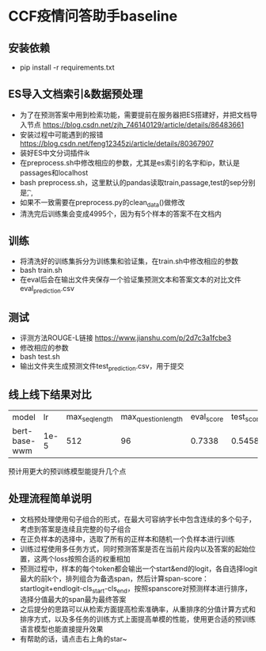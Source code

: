 * CCF疫情问答助手baseline
** 安装依赖
   + pip install -r requirements.txt
** ES导入文档索引&数据预处理
   + 为了在预测答案中用到检索功能，需要提前在服务器把ES搭建好，并把文档导入节点 https://blog.csdn.net/zjh_746140129/article/details/86483661
   + 安装过程中可能遇到的报错 https://blog.csdn.net/feng12345zi/article/details/80367907
   + 装好ES中文分词插件ik
   + 在preprocess.sh中修改相应的参数，尤其是es索引的名字和ip，默认是passages和localhost
   + bash preprocess.sh，这里默认的pandas读取train,passage,test的sep分别是\t , ,
   + 如果不一致需要在preprocess.py的clean_data()做修改
   + 清洗完后训练集会变成4995个，因为有5个样本的答案不在文档内
** 训练
   + 将清洗好的训练集拆分为训练集和验证集，在train.sh中修改相应的参数
   + bash train.sh
   + 在eval后会在输出文件夹保存一个验证集预测文本和答案文本的对比文件eval_prediction.csv
** 测试
   + 评测方法ROUGE-L链接 https://www.jianshu.com/p/2d7c3a1fcbe3
   + 修改相应的参数
   + bash test.sh
   + 输出文件夹生成预测文件test_prediction.csv，用于提交
** 线上线下结果对比
| model         |   lr | max_seq_length | max_question_length | eval_score | test_score |
| bert-base-wwm | 1e-5 |            512 |                  96 |     0.7338 |     0.5458 |
#+DOWNLOADED: file:/var/folders/73/53s3wczx1l32608prn_fdgrm0000gn/T/TemporaryItems/（screencaptureui正在存储文稿，已完成66）/截屏2020-04-04 上午11.19.21.png @ 2020-04-04 11:19:25
[[file:Screen-Pictures/CCF%E7%96%AB%E6%83%85%E9%97%AE%E7%AD%94%E5%8A%A9%E6%89%8Bbaseline/2020-04-04_11-19-25_%E6%88%AA%E5%B1%8F2020-04-04%20%E4%B8%8A%E5%8D%8811.19.21.png]]
预计用更大的预训练模型能提升几个点
** 处理流程简单说明
   + 文档预处理使用句子组合的形式，在最大可容纳字长中包含连续的多个句子，考虑到答案是连续且完整的句子组合
   + 在正负样本的选择中，选取了所有的正样本和随机一个负样本进行训练
   + 训练过程使用多任务方式，同时预测答案是否在当前片段内以及答案的起始位置，这两个loss按照合适的权重相加
   + 预测过程中，样本的每个token都会输出一个start&end的logit，各自选择logit最大的前k个，排列组合为备选span，然后计算span-score：startlogit+endlogit-cls_start-cls_end，按照spanscore对预测样本进行排序，选择分值最大的span最为最终答案
   + 之后提分的思路可以从检索方面提高检索准确率，从重排序的分值计算方式和排序方式，以及多任务的训练方式上面提高单模的性能，使用更合适的预训练语言模型也能直接提升效果
   + 有帮助的话，请点击右上角的star~
